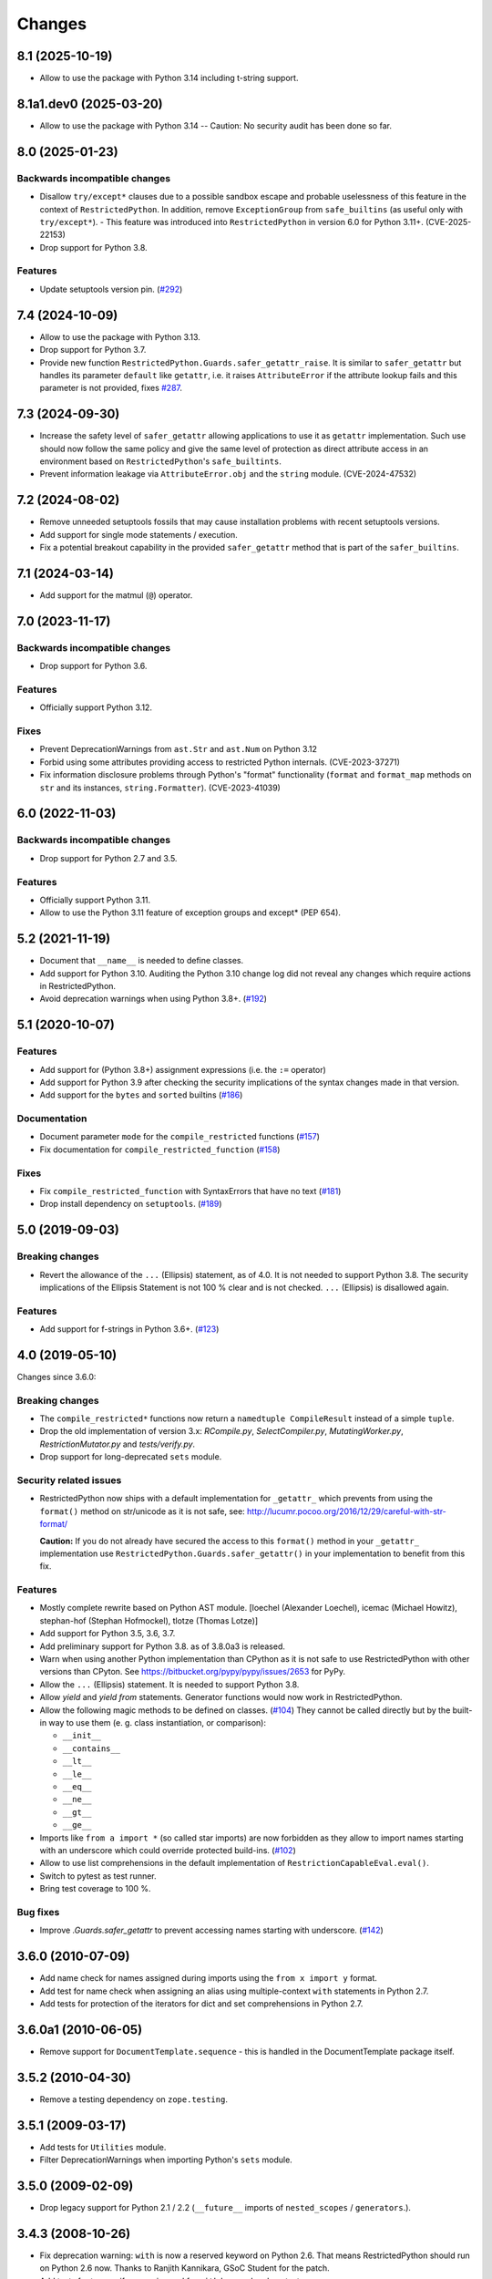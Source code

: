 Changes
=======

8.1 (2025-10-19)
----------------

- Allow to use the package with Python 3.14 including t-string support.


8.1a1.dev0 (2025-03-20)
-----------------------

- Allow to use the package with Python 3.14 -- Caution: No security
  audit has been done so far.


8.0 (2025-01-23)
----------------

Backwards incompatible changes
++++++++++++++++++++++++++++++

- Disallow ``try/except*`` clauses due to a possible sandbox escape and
  probable uselessness of this feature in the context of ``RestrictedPython``.
  In addition, remove ``ExceptionGroup`` from ``safe_builtins`` (as useful only
  with ``try/except*``). - This feature was introduced into
  ``RestrictedPython`` in version 6.0 for Python 3.11+. (CVE-2025-22153)

- Drop support for Python 3.8.

Features
++++++++

- Update setuptools version pin.
  (`#292 <https://github.com/zopefoundation/RestrictedPython/issues/292>`_)


7.4 (2024-10-09)
----------------

- Allow to use the package with Python 3.13.

- Drop support for Python 3.7.

- Provide new function ``RestrictedPython.Guards.safer_getattr_raise``.
  It is similar to ``safer_getattr`` but handles its parameter
  ``default`` like ``getattr``, i.e. it raises ``AttributeError``
  if the attribute lookup fails and this parameter is not provided,
  fixes `#287 <https://github.com/zopefoundation/RestrictedPython/issues/287>`_.


7.3 (2024-09-30)
----------------

- Increase the safety level of ``safer_getattr`` allowing applications to use
  it as ``getattr`` implementation. Such use should now follow the same policy
  and give the same level of protection as direct attribute access in an
  environment based on ``RestrictedPython``'s ``safe_builtints``.
- Prevent information leakage via ``AttributeError.obj``
  and the ``string`` module. (CVE-2024-47532)


7.2 (2024-08-02)
----------------

- Remove unneeded setuptools fossils that may cause installation problems
  with recent setuptools versions.
- Add support for single mode statements / execution.
- Fix a potential breakout capability in the provided ``safer_getattr`` method
  that is part of the ``safer_builtins``.


7.1 (2024-03-14)
----------------

- Add support for the matmul (``@``) operator.


7.0 (2023-11-17)
----------------

Backwards incompatible changes
++++++++++++++++++++++++++++++

- Drop support for Python 3.6.

Features
++++++++

- Officially support Python 3.12.

Fixes
+++++

- Prevent DeprecationWarnings from ``ast.Str`` and ``ast.Num`` on Python 3.12

- Forbid using some attributes providing access to restricted Python internals.
  (CVE-2023-37271)

- Fix information disclosure problems through Python's "format" functionality
  (``format`` and ``format_map`` methods on ``str`` and its instances,
  ``string.Formatter``). (CVE-2023-41039)


6.0 (2022-11-03)
----------------

Backwards incompatible changes
++++++++++++++++++++++++++++++

- Drop support for Python 2.7 and 3.5.

Features
++++++++

- Officially support Python 3.11.

- Allow to use the Python 3.11 feature of exception groups and except\*
  (PEP 654).


5.2 (2021-11-19)
----------------

- Document that ``__name__`` is needed to define classes.

- Add support for Python 3.10. Auditing the Python 3.10 change log did not
  reveal any changes which require actions in RestrictedPython.

- Avoid deprecation warnings when using Python 3.8+.
  (`#192 <https://github.com/zopefoundation/RestrictedPython/issues/192>`_)


5.1 (2020-10-07)
----------------

Features
++++++++

- Add support for (Python 3.8+) assignment expressions (i.e. the ``:=`` operator)

- Add support for Python 3.9 after checking the security implications of the
  syntax changes made in that version.

- Add support for the ``bytes`` and ``sorted`` builtins
  (`#186 <https://github.com/zopefoundation/RestrictedPython/issues/186>`_)

Documentation
+++++++++++++

- Document parameter ``mode`` for the ``compile_restricted`` functions
  (`#157 <https://github.com/zopefoundation/RestrictedPython/issues/157>`_)

- Fix documentation for ``compile_restricted_function``
  (`#158 <https://github.com/zopefoundation/RestrictedPython/issues/158>`_)

Fixes
+++++

- Fix ``compile_restricted_function`` with SyntaxErrors that have no text
  (`#181 <https://github.com/zopefoundation/RestrictedPython/issues/181>`_)

- Drop install dependency on ``setuptools``.
  (`#189 <https://github.com/zopefoundation/RestrictedPython/issues/189>`_)


5.0 (2019-09-03)
----------------

Breaking changes
++++++++++++++++

- Revert the allowance of the ``...`` (Ellipsis) statement, as of 4.0. It is
  not needed to support Python 3.8.
  The security implications of the Ellipsis Statement is not 100 % clear and is
  not checked. ``...`` (Ellipsis) is disallowed again.

Features
++++++++

- Add support for f-strings in Python 3.6+.
  (`#123 <https://github.com/zopefoundation/RestrictedPython/issues/123>`_)


4.0 (2019-05-10)
----------------

Changes since 3.6.0:

Breaking changes
++++++++++++++++

- The ``compile_restricted*`` functions now return a
  ``namedtuple CompileResult`` instead of a simple ``tuple``.

- Drop the old implementation of version 3.x: `RCompile.py`,
  `SelectCompiler.py`, `MutatingWorker.py`, `RestrictionMutator.py` and
  `tests/verify.py`.

- Drop support for long-deprecated ``sets`` module.

Security related issues
+++++++++++++++++++++++

- RestrictedPython now ships with a default implementation for
  ``_getattr_`` which prevents from using the ``format()`` method on
  str/unicode as it is not safe, see:
  http://lucumr.pocoo.org/2016/12/29/careful-with-str-format/

  **Caution:** If you do not already have secured the access to this
  ``format()`` method in your ``_getattr_`` implementation use
  ``RestrictedPython.Guards.safer_getattr()`` in your implementation to
  benefit from this fix.

Features
++++++++

- Mostly complete rewrite based on Python AST module.
  [loechel (Alexander Loechel), icemac (Michael Howitz),
  stephan-hof (Stephan Hofmockel), tlotze (Thomas Lotze)]

- Add support for Python 3.5, 3.6, 3.7.

- Add preliminary support for Python 3.8. as of 3.8.0a3 is released.

- Warn when using another Python implementation than CPython as it is not safe
  to use RestrictedPython with other versions than CPyton.
  See https://bitbucket.org/pypy/pypy/issues/2653 for PyPy.

- Allow the ``...`` (Ellipsis) statement. It is needed to support Python 3.8.

- Allow `yield` and `yield from` statements.
  Generator functions would now work in RestrictedPython.

- Allow the following magic methods to be defined on classes.
  (`#104 <https://github.com/zopefoundation/RestrictedPython/issues/104>`_)
  They cannot be called directly but by the built-in way to use them (e. g.
  class instantiation, or comparison):

  + ``__init__``
  + ``__contains__``
  + ``__lt__``
  + ``__le__``
  + ``__eq__``
  + ``__ne__``
  + ``__gt__``
  + ``__ge__``

- Imports like ``from a import *`` (so called star imports) are now forbidden
  as they allow to import names starting with an underscore which could
  override protected build-ins.
  (`#102 <https://github.com/zopefoundation/RestrictedPython/issues/102>`_)

- Allow to use list comprehensions in the default implementation of
  ``RestrictionCapableEval.eval()``.

- Switch to pytest as test runner.

- Bring test coverage to 100 %.

Bug fixes
+++++++++

- Improve `.Guards.safer_getattr` to prevent accessing names starting with
  underscore.
  (`#142 <https://github.com/zopefoundation/RestrictedPython/issues/142>`_)


3.6.0 (2010-07-09)
------------------

- Add name check for names assigned during imports using the
  ``from x import y`` format.

- Add test for name check when assigning an alias using multiple-context
  ``with`` statements in Python 2.7.

- Add tests for protection of the iterators for dict and set comprehensions
  in Python 2.7.

3.6.0a1 (2010-06-05)
--------------------

- Remove support for ``DocumentTemplate.sequence`` - this is handled in the
  DocumentTemplate package itself.

3.5.2 (2010-04-30)
------------------

- Remove a testing dependency on ``zope.testing``.

3.5.1 (2009-03-17)
------------------

- Add tests for ``Utilities`` module.

- Filter DeprecationWarnings when importing Python's ``sets`` module.

3.5.0 (2009-02-09)
------------------

- Drop legacy support for Python 2.1 / 2.2 (``__future__`` imports
  of ``nested_scopes`` / ``generators``.).

3.4.3 (2008-10-26)
------------------

- Fix deprecation warning: ``with`` is now a reserved keyword on
  Python 2.6. That means RestrictedPython should run on Python 2.6
  now. Thanks to Ranjith Kannikara, GSoC Student for the patch.

- Add tests for ternary if expression and for ``with`` keyword and
  context managers.

3.4.2 (2007-07-28)
------------------

- Changed homepage URL to the PyPI site

- Improve ``README.txt``.

3.4.1 (2007-06-23)
------------------

- Fix http://www.zope.org/Collectors/Zope/2295: Bare conditional in
  a Zope 2 PythonScript followed by a comment causes SyntaxError.

3.4.0 (2007-06-04)
------------------

- RestrictedPython now has its own release cycle as a separate project.

- Synchronized with RestrictedPython from Zope 2 tree.

3.2.0 (2006-01-05)
------------------

- Corresponds to the verison of the RestrictedPython package shipped
  as part of the Zope 3.2.0 release.

- No changes from 3.1.0.

3.1.0 (2005-10-03)
------------------

- Corresponds to the verison of the RestrictedPython package shipped
  as part of the Zope 3.1.0 release.

- Remove unused fossil module, ``SafeMapping``.

- Replaced use of deprecated ``whrandom`` module with ``random`` (aliased
  to ``whrandom`` for backward compatibility).

3.0.0 (2004-11-07)
------------------

- Corresponds to the verison of the RestrictedPython package shipped
  as part of the Zope X3.0.0 release.
